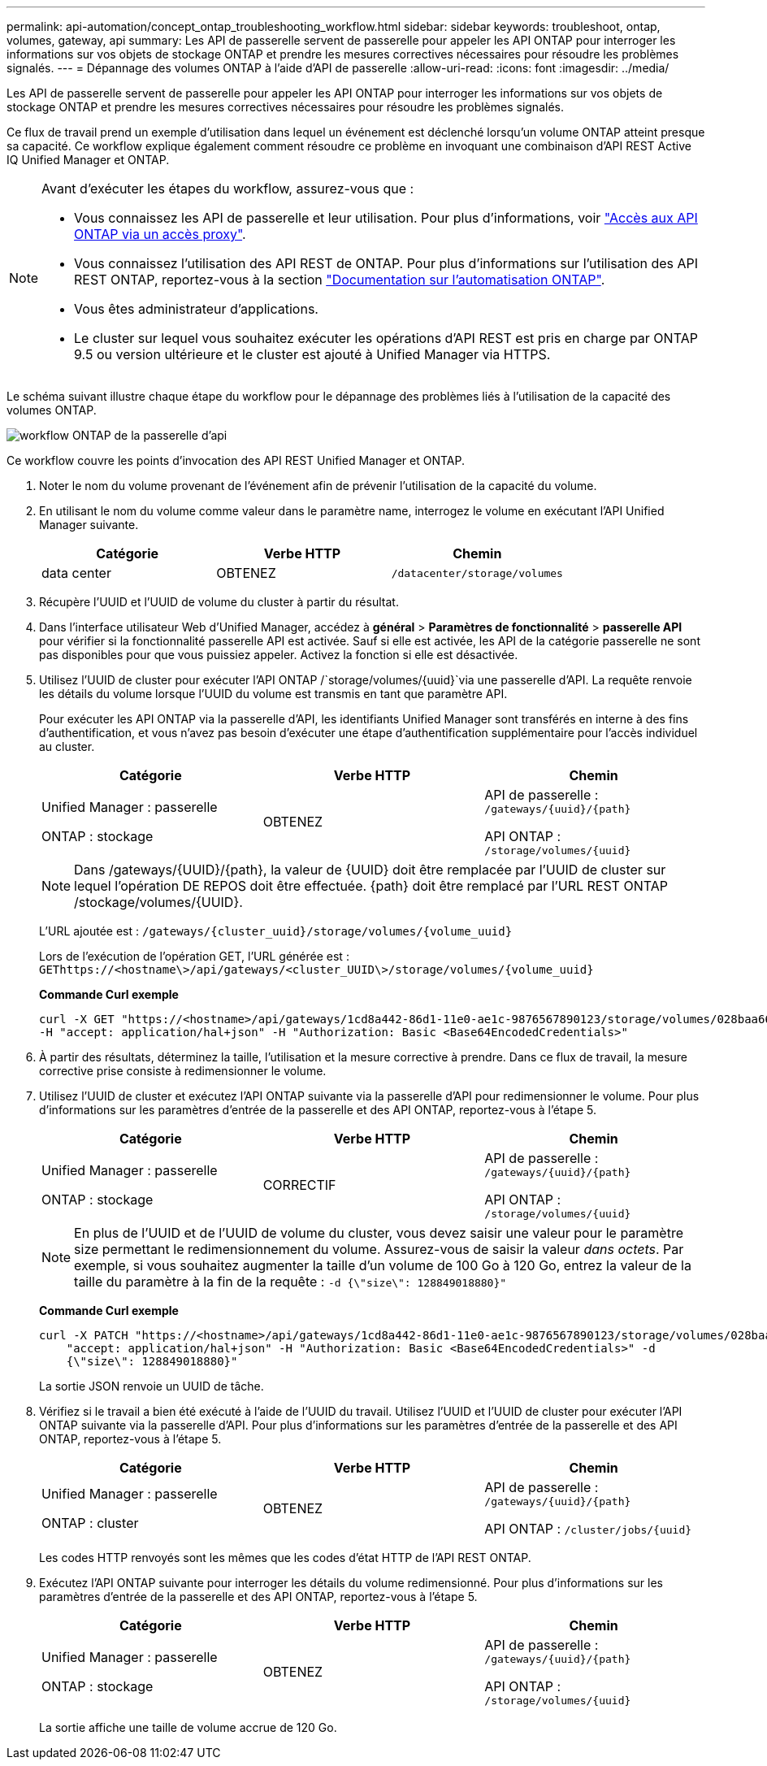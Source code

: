 ---
permalink: api-automation/concept_ontap_troubleshooting_workflow.html 
sidebar: sidebar 
keywords: troubleshoot, ontap, volumes, gateway, api 
summary: Les API de passerelle servent de passerelle pour appeler les API ONTAP pour interroger les informations sur vos objets de stockage ONTAP et prendre les mesures correctives nécessaires pour résoudre les problèmes signalés. 
---
= Dépannage des volumes ONTAP à l'aide d'API de passerelle
:allow-uri-read: 
:icons: font
:imagesdir: ../media/


[role="lead"]
Les API de passerelle servent de passerelle pour appeler les API ONTAP pour interroger les informations sur vos objets de stockage ONTAP et prendre les mesures correctives nécessaires pour résoudre les problèmes signalés.

Ce flux de travail prend un exemple d'utilisation dans lequel un événement est déclenché lorsqu'un volume ONTAP atteint presque sa capacité. Ce workflow explique également comment résoudre ce problème en invoquant une combinaison d'API REST Active IQ Unified Manager et ONTAP.

[NOTE]
====
Avant d'exécuter les étapes du workflow, assurez-vous que :

* Vous connaissez les API de passerelle et leur utilisation. Pour plus d'informations, voir link:concept_gateway_apis.html["Accès aux API ONTAP via un accès proxy"].
* Vous connaissez l'utilisation des API REST de ONTAP. Pour plus d'informations sur l'utilisation des API REST ONTAP, reportez-vous à la section https://docs.netapp.com/us-en/ontap-automation/index.html["Documentation sur l'automatisation ONTAP"].
* Vous êtes administrateur d'applications.
* Le cluster sur lequel vous souhaitez exécuter les opérations d'API REST est pris en charge par ONTAP 9.5 ou version ultérieure et le cluster est ajouté à Unified Manager via HTTPS.


====
Le schéma suivant illustre chaque étape du workflow pour le dépannage des problèmes liés à l'utilisation de la capacité des volumes ONTAP.

image::../media/api_gateway_ontap_workflow.gif[workflow ONTAP de la passerelle d'api]

Ce workflow couvre les points d'invocation des API REST Unified Manager et ONTAP.

. Noter le nom du volume provenant de l'événement afin de prévenir l'utilisation de la capacité du volume.
. En utilisant le nom du volume comme valeur dans le paramètre name, interrogez le volume en exécutant l'API Unified Manager suivante.
+
[cols="3*"]
|===
| Catégorie | Verbe HTTP | Chemin 


 a| 
data center
 a| 
OBTENEZ
 a| 
`/datacenter/storage/volumes`

|===
. Récupère l'UUID et l'UUID de volume du cluster à partir du résultat.
. Dans l'interface utilisateur Web d'Unified Manager, accédez à *général* > *Paramètres de fonctionnalité* > *passerelle API* pour vérifier si la fonctionnalité passerelle API est activée. Sauf si elle est activée, les API de la catégorie passerelle ne sont pas disponibles pour que vous puissiez appeler. Activez la fonction si elle est désactivée.
. Utilisez l'UUID de cluster pour exécuter l'API ONTAP /`storage/volumes/{uuid}`via une passerelle d'API. La requête renvoie les détails du volume lorsque l'UUID du volume est transmis en tant que paramètre API.
+
Pour exécuter les API ONTAP via la passerelle d'API, les identifiants Unified Manager sont transférés en interne à des fins d'authentification, et vous n'avez pas besoin d'exécuter une étape d'authentification supplémentaire pour l'accès individuel au cluster.

+
[cols="3*"]
|===
| Catégorie | Verbe HTTP | Chemin 


 a| 
Unified Manager : passerelle

ONTAP : stockage
 a| 
OBTENEZ
 a| 
API de passerelle : `/gateways/\{uuid}/\{path}`

API ONTAP : `/storage/volumes/\{uuid}`

|===
+
[NOTE]
====
Dans /gateways/\{UUID}/\{path}, la valeur de \{UUID} doit être remplacée par l'UUID de cluster sur lequel l'opération DE REPOS doit être effectuée. \{path} doit être remplacé par l'URL REST ONTAP /stockage/volumes/\{UUID}.

====
+
L'URL ajoutée est : `/gateways/\{cluster_uuid}/storage/volumes/\{volume_uuid}`

+
Lors de l'exécution de l'opération GET, l'URL générée est : `GEThttps://<hostname\>/api/gateways/<cluster_UUID\>/storage/volumes/\{volume_uuid\}`

+
*Commande Curl exemple*

+
[listing]
----
curl -X GET "https://<hostname>/api/gateways/1cd8a442-86d1-11e0-ae1c-9876567890123/storage/volumes/028baa66-41bd-11e9-81d5-00a0986138f7"
-H "accept: application/hal+json" -H "Authorization: Basic <Base64EncodedCredentials>"
----
. À partir des résultats, déterminez la taille, l'utilisation et la mesure corrective à prendre. Dans ce flux de travail, la mesure corrective prise consiste à redimensionner le volume.
. Utilisez l'UUID de cluster et exécutez l'API ONTAP suivante via la passerelle d'API pour redimensionner le volume. Pour plus d'informations sur les paramètres d'entrée de la passerelle et des API ONTAP, reportez-vous à l'étape 5.
+
[cols="3*"]
|===
| Catégorie | Verbe HTTP | Chemin 


 a| 
Unified Manager : passerelle

ONTAP : stockage
 a| 
CORRECTIF
 a| 
API de passerelle : `/gateways/\{uuid}/\{path}`

API ONTAP : `/storage/volumes/\{uuid}`

|===
+
[NOTE]
====
En plus de l'UUID et de l'UUID de volume du cluster, vous devez saisir une valeur pour le paramètre size permettant le redimensionnement du volume. Assurez-vous de saisir la valeur _dans octets_. Par exemple, si vous souhaitez augmenter la taille d'un volume de 100 Go à 120 Go, entrez la valeur de la taille du paramètre à la fin de la requête : `-d {\"size\": 128849018880}"`

====
+
*Commande Curl exemple*

+
[listing]
----
curl -X PATCH "https://<hostname>/api/gateways/1cd8a442-86d1-11e0-ae1c-9876567890123/storage/volumes/028baa66-41bd-11e9-81d5-00a0986138f7" -H
    "accept: application/hal+json" -H "Authorization: Basic <Base64EncodedCredentials>" -d
    {\"size\": 128849018880}"
----
+
La sortie JSON renvoie un UUID de tâche.

. Vérifiez si le travail a bien été exécuté à l'aide de l'UUID du travail. Utilisez l'UUID et l'UUID de cluster pour exécuter l'API ONTAP suivante via la passerelle d'API. Pour plus d'informations sur les paramètres d'entrée de la passerelle et des API ONTAP, reportez-vous à l'étape 5.
+
[cols="3*"]
|===
| Catégorie | Verbe HTTP | Chemin 


 a| 
Unified Manager : passerelle

ONTAP : cluster
 a| 
OBTENEZ
 a| 
API de passerelle : `/gateways/\{uuid}/\{path}`

API ONTAP : `/cluster/jobs/\{uuid}`

|===
+
Les codes HTTP renvoyés sont les mêmes que les codes d'état HTTP de l'API REST ONTAP.

. Exécutez l'API ONTAP suivante pour interroger les détails du volume redimensionné. Pour plus d'informations sur les paramètres d'entrée de la passerelle et des API ONTAP, reportez-vous à l'étape 5.
+
[cols="3*"]
|===
| Catégorie | Verbe HTTP | Chemin 


 a| 
Unified Manager : passerelle

ONTAP : stockage
 a| 
OBTENEZ
 a| 
API de passerelle : `/gateways/\{uuid}/\{path}`

API ONTAP : `/storage/volumes/\{uuid}`

|===
+
La sortie affiche une taille de volume accrue de 120 Go.


